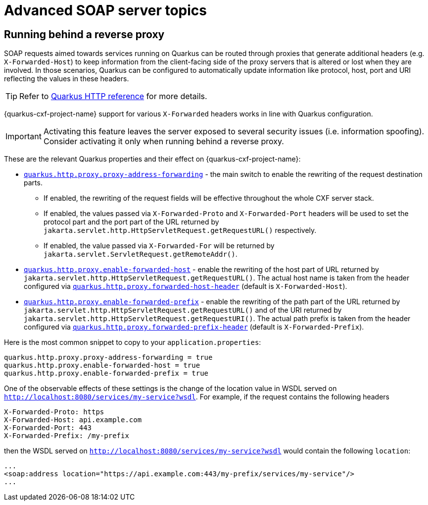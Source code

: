 = Advanced SOAP server topics

== Running behind a reverse proxy

SOAP requests aimed towards services running on Quarkus can be routed through proxies that generate additional headers
(e.g. `X-Forwarded-Host`) to keep information from the client-facing side of the proxy servers that is altered or lost when they are involved.
In those scenarios, Quarkus can be configured to automatically update information like protocol, host, port and URI reflecting the values in these headers.

[TIP]
====
Refer to https://quarkus.io/guides/http-reference#reverse-proxy[Quarkus HTTP reference] for more details.
====

{quarkus-cxf-project-name} support for various `X-Forwarded` headers works in line with Quarkus configuration.

IMPORTANT: Activating this feature leaves the server exposed to several security issues (i.e. information spoofing). Consider activating it only when running behind a reverse proxy.

These are the relevant Quarkus properties and their effect on {quarkus-cxf-project-name}:

* `https://quarkus.io/guides/all-config#quarkus-vertx-http_quarkus.http.proxy.proxy-address-forwarding[quarkus.http.proxy.proxy-address-forwarding]` - the main switch to enable the rewriting of the request destination parts.
** If enabled, the rewriting of the request fields will be effective throughout the whole CXF server stack.
** If enabled, the values passed via `X-Forwarded-Proto` and `X-Forwarded-Port` headers
    will be used to set the protocol part and the port part of the URL returned by
    `jakarta.servlet.http.HttpServletRequest.getRequestURL()` respectively.
** If enabled, the value passed via  `X-Forwarded-For` will be returned by `jakarta.servlet.ServletRequest.getRemoteAddr()`.
* `https://quarkus.io/guides/all-config#quarkus-vertx-http_quarkus.http.proxy.enable-forwarded-host[quarkus.http.proxy.enable-forwarded-host]` -
  enable the rewriting of the host part of URL returned by `jakarta.servlet.http.HttpServletRequest.getRequestURL()`.
  The actual host name is taken from the header configured via
  `https://quarkus.io/guides/all-config#quarkus-vertx-http_quarkus.http.proxy.forwarded-host-header[quarkus.http.proxy.forwarded-host-header]`
  (default is `X-Forwarded-Host`).
* `https://quarkus.io/guides/all-config#quarkus-vertx-http_quarkus.http.proxy.enable-forwarded-prefix[quarkus.http.proxy.enable-forwarded-prefix]` -
  enable the rewriting of the path part of the URL returned by `jakarta.servlet.http.HttpServletRequest.getRequestURL()`
  and of the URI returned by `jakarta.servlet.http.HttpServletRequest.getRequestURI()`.
  The actual path prefix is taken from the header configured via
  `https://quarkus.io/guides/all-config#quarkus-vertx-http_quarkus.http.proxy.forwarded-prefix-header[quarkus.http.proxy.forwarded-prefix-header]`
  (default is `X-Forwarded-Prefix`).

Here is the most common snippet to copy to your `application.properties`:

[source,properties]
----
quarkus.http.proxy.proxy-address-forwarding = true
quarkus.http.proxy.enable-forwarded-host = true
quarkus.http.proxy.enable-forwarded-prefix = true
----

One of the observable effects of these settings is the change of the location value in WSDL served
on `http://localhost:8080/services/my-service?wsdl`.
For example, if the request contains the following headers

[source]
----
X-Forwarded-Proto: https
X-Forwarded-Host: api.example.com
X-Forwarded-Port: 443
X-Forwarded-Prefix: /my-prefix
----

then the WSDL served on `http://localhost:8080/services/my-service?wsdl` would contain the following `location`:

[source,xml]
----
...
<soap:address location="https://api.example.com:443/my-prefix/services/my-service"/>
...
----

